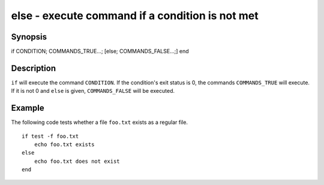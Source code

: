 else - execute command if a condition is not met
==========================================

Synopsis
--------

if CONDITION; COMMANDS_TRUE...; [else; COMMANDS_FALSE...;] end


Description
------------

``if`` will execute the command ``CONDITION``. If the condition's exit status is 0, the commands ``COMMANDS_TRUE`` will execute. If it is not 0 and ``else`` is given, ``COMMANDS_FALSE`` will be executed.


Example
------------

The following code tests whether a file ``foo.txt`` exists as a regular file.



::

    if test -f foo.txt
        echo foo.txt exists
    else
        echo foo.txt does not exist
    end

